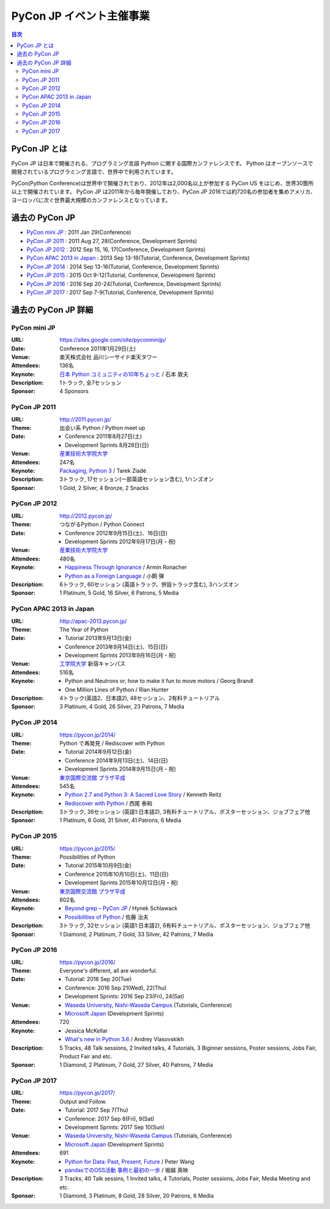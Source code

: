 ===========================
 PyCon JP イベント主催事業
===========================

.. image:: /_static/pyconjp_logo.png
   :alt: PyCon JP Logo

.. contents:: 目次
   :local:
   :depth: 2

PyCon JP とは
=============
PyCon JP は日本で開催される、プログラミング言語 Python に関する国際カンファレンスです。
Python はオープンソースで開発されているプログラミング言語で、世界中で利用されています。

PyCon(Python Conference)は世界中で開催されており、2012年は2,000名以上が参加する PyCon US をはじめ、世界30箇所以上で開催されています。
PyCon JP は2011年から毎年開催しており、PyCon JP 2016では約720名の参加者を集めアメリカ、ヨーロッパに次ぐ世界最大規模のカンファレンスとなっています。

過去の PyCon JP
===============

- `PyCon mini JP <https://sites.google.com/site/pyconminijp/>`_
  : 2011 Jan 29(Conference)
- `PyCon JP 2011 <http://2011.pycon.jp>`_
  : 2011 Aug 27, 28(Conference, Development Sprints)
- `PyCon JP 2012 <http://2012.pycon.jp>`_
  : 2012 Sep 15, 16, 17(Conference, Development Sprints)
- `PyCon APAC 2013 in Japan <http://apac-2013.pycon.jp>`_
  : 2013 Sep 13-16(Tutorial, Conference, Development Sprints)
- `PyCon JP 2014 <https://pycon.jp/2014>`_
  : 2014 Sep 13-16(Tutorial, Conference, Development Sprints)
- `PyCon JP 2015 <https://pycon.jp/2015>`_
  : 2015 Oct 9-12(Tutorial, Conference, Development Sprints)
- `PyCon JP 2016 <https://pycon.jp/2016>`_
  : 2016 Sep 20-24(Tutorial, Conference, Development Sprints)
- `PyCon JP 2017 <https://pycon.jp/2017>`_
  : 2017 Sep 7-9(Tutorial, Conference, Development Sprints)

過去の PyCon JP 詳細
====================

PyCon mini JP
-------------

:URL: https://sites.google.com/site/pyconminijp/
:Date: Conference 2011年1月29日(土)
:Venue: 楽天株式会社 品川シーサイド楽天タワー
:Attendees: 136名
:Keynote: `日本 Python コミュニティの10年ちょっと <http://www.slideshare.net/atsuoishimoto/slide-at-pycon-mini-jp-on-2011129>`_ / 石本 敦夫
:Description: 1トラック, 全7セッション
:Sponsor: 4 Sponsors

PyCon JP 2011
-------------

:URL: http://2011.pycon.jp/
:Theme: 出会い系 Python / Python meet up
:Date:
  - Conference 2011年8月27日(土)
  - Development Sprints 8月28日(日)
:Venue: `産業技術大学院大学 <http://aiit.ac.jp/>`_
:Attendees: 247名
:Keynote: `Packaging, Python 3 <http://ziade.org/pyconjp-keynote.html>`_ / Tarek Ziadé
:Description: 3トラック, 17セッション(一部英語セッション含む), 1ハンズオン
:Sponsor: 1 Gold, 2 Silver, 4 Bronze, 2 Snacks

PyCon JP 2012
-------------

:URL: http://2012.pycon.jp/
:Theme: つながるPython / Python Connect
:Date:
  - Conference 2012年9月15日(土)、16日(日)
  - Development Sprints 2012年9月17日(月・祝)
:Venue: `産業技術大学院大学 <http://aiit.ac.jp/>`_
:Attendees: 480名
:Keynote:
  - `Happiness Through Ignorance <https://speakerdeck.com/mitsuhiko/happiness-through-ignorance>`_ / Armin Ronacher
  - `Python as a Foreign Language <http://www.dan.co.jp/~dankogai/pyconjp2012/python.html>`_ / 小飼 弾
:Description: 6トラック, 60セッション (英語トラック、併設トラック含む), 3ハンズオン
:Sponsor: 1 Platinum, 5 Gold, 16 Silver, 6 Patrons, 5 Media

PyCon APAC 2013 in Japan
------------------------

:URL: http://apac-2013.pycon.jp/
:Theme: The Year of Python
:Date:
  - Tutorial 2013年9月13日(金)
  - Conference 2013年9月14日(土)、15日(日)
  - Development Sprints 2013年9月16日(月・祝)
:Venue: `工学院大学 <http://www.kogakuin.ac.jp/index.html>`_ 新宿キャンパス
:Attendees: 516名
:Keynote:
  - Python and Neutrons or, how to make it fun to move motors / Georg Brandl
  - One Million Lines of Python / Rian Hunter
:Description: 4トラック(英語2、日本語2), 48セッション、2有料チュートリアル
:Sponsor: 3 Platinum, 4 Gold, 26 Silver, 23 Patrons, 7 Media

PyCon JP 2014
-------------

:URL: https://pycon.jp/2014/
:Theme: Python で再発見 / Rediscover with Python
:Date:
  - Tutorial 2014年9月12日(金)
  - Conference 2014年9月13日(土)、14日(日)
  - Development Sprints 2014年9月15日(月・祝)
:Venue: `東京国際交流館 プラザ平成 <http://www.jasso.go.jp/tiec/plazaheisei.html>`_
:Attendees: 545名
:Keynote:
  - `Python 2.7 and Python 3: A Sacred Love Story <https://speakerdeck.com/kennethreitz/python-2-dot-7-and-python-3-a-sacred-love-story>`_ / Kenneth Reitz
  - `Rediscover with Python <http://www.slideshare.net/nishio/pyconjp-keynote-speach-japanese-version>`_ / 西尾 泰和
:Description: 3トラック, 36セッション (英語1:日本語2), 3有料チュートリアル、ポスターセッション、ジョブフェア他
:Sponsor: 1 Platinum, 6 Gold, 31 Silver, 41 Patrons, 6 Media
          
PyCon JP 2015
-------------

:URL: https://pycon.jp/2015/
:Theme: Possibilities of Python
:Date:
  - Tutorial 2015年10月9日(金)
  - Conference 2015年10月10日(土)、11日(日)
  - Development Sprints 2015年10月12日(月・祝)
:Venue: `東京国際交流館 プラザ平成 <http://www.jasso.go.jp/tiec/plazaheisei.html>`_
:Attendees: 602名
:Keynote:
  - `Beyond grep – PyCon JP <https://speakerdeck.com/hynek/beyond-grep-pycon-jp>`_ / Hynek Schlawack
  - `Possibilities of Python <http://www.slideshare.net/ssuserafaef6/pycon-jp-2015-keynote>`_ / 佐藤 治夫
:Description: 3トラック, 32セッション (英語1:日本語2), 6有料チュートリアル、ポスターセッション、ジョブフェア他
:Sponsor: 1 Diamond, 2 Platinum, 7 Gold, 33 Silver, 42 Patrons, 7 Media

PyCon JP 2016
-------------

:URL: https://pycon.jp/2016/
:Theme: Everyone's different, all are wonderful.
:Date:
  - Tutorial: 2016 Sep 20(Tue)
  - Conference: 2016 Sep 21(Wed), 22(Thu)
  - Development Sprints: 2016 Sep 23(Fri), 24(Sat)
:Venue:
  - `Waseda University, Nishi-Waseda Campus <https://www.waseda.jp/top/access/nishiwaseda-campus>`_ (Tutorials, Conference)
  - `Microsoft Japan <https://www.microsoft.com/>`_ (Development Sprints)
:Attendees: 720
:Keynote:
  - Jessica McKellar
  - `What's new in Python 3.6 <http://blog.pirx.ru/media/files/2016/vlasovskikh-whats-new-in-python36.pdf>`_ / Andrey Vlasovskikh
:Description: 5 Tracks, 48 Talk sessions, 2 Invited talks, 4 Tutorials, 3 Biginner sessions, Poster sessions, Jobs Fair, Product Fair and etc.
:Sponsor: 1 Diamond, 2 Platinum, 7 Gold, 27 Silver, 40 Patrons, 7 Media

PyCon JP 2017
-------------

:URL: https://pycon.jp/2017/
:Theme: Output and Follow.
:Date:
  - Tutorial: 2017 Sep 7(Thu)
  - Conference: 2017 Sep 8(Fri), 9(Sat)
  - Development Sprints: 2017 Sep 10(Sun)
:Venue:
  - `Waseda University, Nishi-Waseda Campus <https://www.waseda.jp/top/access/nishiwaseda-campus>`_ (Tutorials, Conference)
  - `Microsoft Japan <https://www.microsoft.com/>`_ (Development Sprints)
:Attendees: 691
:Keynote:
  - `Python for Data: Past, Present, Future <http://www.slideshare.net/misterwang/python-for-data-past-present-future-pycon-jp-2017-keynote>`_ / Peter Wang
  - `pandasでのOSS活動 事例と最初の一歩 <https://speakerdeck.com/sinhrks/pandasdefalseosshuo-dong-shi-li-tozui-chu-false-bu>`_ / 堀越 真映 
:Description: 3 Tracks, 40 Talk sessins, 1 Invited talks, 4 Tutorials, Poster sessions, Jobs Fair, Media Meeting and etc.
:Sponsor: 1 Diamond, 3 Platinum, 8 Gold, 28 Silver, 20 Patrons, 6 Media
